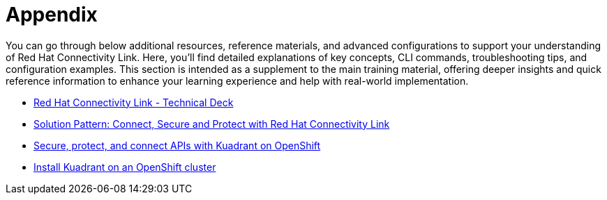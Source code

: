 = Appendix

You can go through below additional resources, reference materials, and advanced configurations to support your understanding of Red Hat Connectivity Link. 
Here, you'll find detailed explanations of key concepts, CLI commands, troubleshooting tips, and configuration examples.
This section is intended as a supplement to the main training material, offering deeper insights and quick reference information to enhance your learning experience and help with real-world implementation.

* https://docs.google.com/presentation/d/1KOJeQhhzo-Nie8ESRfp6SqQGz5oZrXi8Xy-ahLK466U/edit#slide=id.g547716335e_0_220[Red Hat Connectivity Link - Technical Deck]
* https://www.solutionpatterns.io/soln-pattern-connectivity-link/solution-pattern/index.html[Solution Pattern: Connect, Secure and Protect with Red Hat Connectivity Link]
* https://docs.kuadrant.io/0.11.0/kuadrant-operator/doc/user-guides/secure-protect-connect-single-multi-cluster/#application-developer-workflow[Secure, protect, and connect APIs with Kuadrant on OpenShift]
* https://docs.kuadrant.io/0.11.0/kuadrant-operator/doc/install/install-openshift/[Install Kuadrant on an OpenShift cluster]